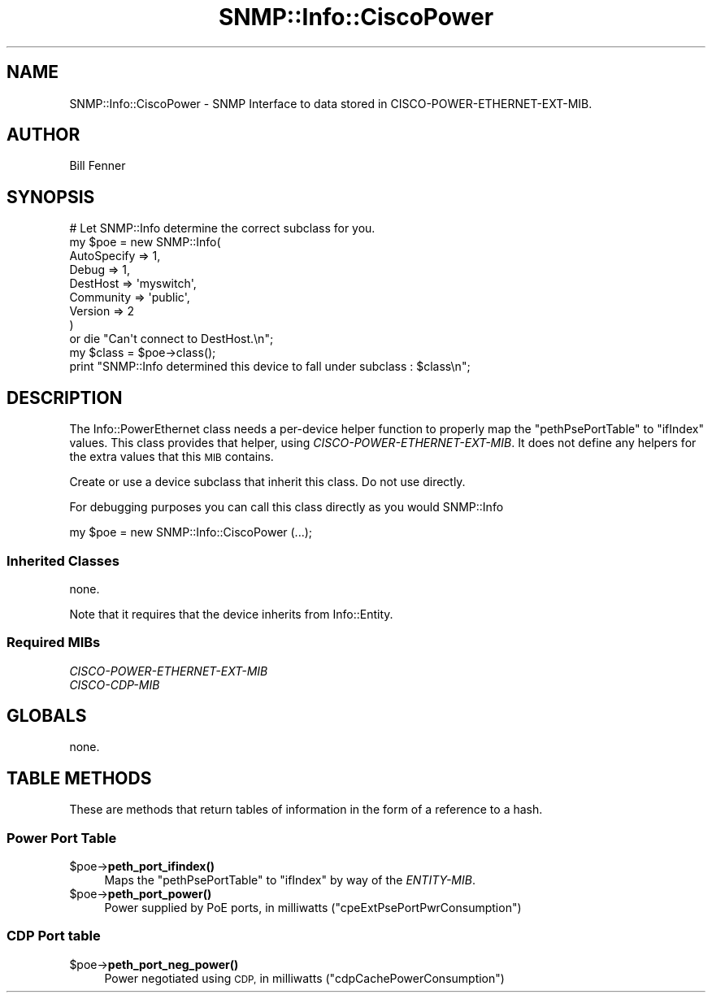 .\" Automatically generated by Pod::Man 4.14 (Pod::Simple 3.40)
.\"
.\" Standard preamble:
.\" ========================================================================
.de Sp \" Vertical space (when we can't use .PP)
.if t .sp .5v
.if n .sp
..
.de Vb \" Begin verbatim text
.ft CW
.nf
.ne \\$1
..
.de Ve \" End verbatim text
.ft R
.fi
..
.\" Set up some character translations and predefined strings.  \*(-- will
.\" give an unbreakable dash, \*(PI will give pi, \*(L" will give a left
.\" double quote, and \*(R" will give a right double quote.  \*(C+ will
.\" give a nicer C++.  Capital omega is used to do unbreakable dashes and
.\" therefore won't be available.  \*(C` and \*(C' expand to `' in nroff,
.\" nothing in troff, for use with C<>.
.tr \(*W-
.ds C+ C\v'-.1v'\h'-1p'\s-2+\h'-1p'+\s0\v'.1v'\h'-1p'
.ie n \{\
.    ds -- \(*W-
.    ds PI pi
.    if (\n(.H=4u)&(1m=24u) .ds -- \(*W\h'-12u'\(*W\h'-12u'-\" diablo 10 pitch
.    if (\n(.H=4u)&(1m=20u) .ds -- \(*W\h'-12u'\(*W\h'-8u'-\"  diablo 12 pitch
.    ds L" ""
.    ds R" ""
.    ds C` ""
.    ds C' ""
'br\}
.el\{\
.    ds -- \|\(em\|
.    ds PI \(*p
.    ds L" ``
.    ds R" ''
.    ds C`
.    ds C'
'br\}
.\"
.\" Escape single quotes in literal strings from groff's Unicode transform.
.ie \n(.g .ds Aq \(aq
.el       .ds Aq '
.\"
.\" If the F register is >0, we'll generate index entries on stderr for
.\" titles (.TH), headers (.SH), subsections (.SS), items (.Ip), and index
.\" entries marked with X<> in POD.  Of course, you'll have to process the
.\" output yourself in some meaningful fashion.
.\"
.\" Avoid warning from groff about undefined register 'F'.
.de IX
..
.nr rF 0
.if \n(.g .if rF .nr rF 1
.if (\n(rF:(\n(.g==0)) \{\
.    if \nF \{\
.        de IX
.        tm Index:\\$1\t\\n%\t"\\$2"
..
.        if !\nF==2 \{\
.            nr % 0
.            nr F 2
.        \}
.    \}
.\}
.rr rF
.\"
.\" Accent mark definitions (@(#)ms.acc 1.5 88/02/08 SMI; from UCB 4.2).
.\" Fear.  Run.  Save yourself.  No user-serviceable parts.
.    \" fudge factors for nroff and troff
.if n \{\
.    ds #H 0
.    ds #V .8m
.    ds #F .3m
.    ds #[ \f1
.    ds #] \fP
.\}
.if t \{\
.    ds #H ((1u-(\\\\n(.fu%2u))*.13m)
.    ds #V .6m
.    ds #F 0
.    ds #[ \&
.    ds #] \&
.\}
.    \" simple accents for nroff and troff
.if n \{\
.    ds ' \&
.    ds ` \&
.    ds ^ \&
.    ds , \&
.    ds ~ ~
.    ds /
.\}
.if t \{\
.    ds ' \\k:\h'-(\\n(.wu*8/10-\*(#H)'\'\h"|\\n:u"
.    ds ` \\k:\h'-(\\n(.wu*8/10-\*(#H)'\`\h'|\\n:u'
.    ds ^ \\k:\h'-(\\n(.wu*10/11-\*(#H)'^\h'|\\n:u'
.    ds , \\k:\h'-(\\n(.wu*8/10)',\h'|\\n:u'
.    ds ~ \\k:\h'-(\\n(.wu-\*(#H-.1m)'~\h'|\\n:u'
.    ds / \\k:\h'-(\\n(.wu*8/10-\*(#H)'\z\(sl\h'|\\n:u'
.\}
.    \" troff and (daisy-wheel) nroff accents
.ds : \\k:\h'-(\\n(.wu*8/10-\*(#H+.1m+\*(#F)'\v'-\*(#V'\z.\h'.2m+\*(#F'.\h'|\\n:u'\v'\*(#V'
.ds 8 \h'\*(#H'\(*b\h'-\*(#H'
.ds o \\k:\h'-(\\n(.wu+\w'\(de'u-\*(#H)/2u'\v'-.3n'\*(#[\z\(de\v'.3n'\h'|\\n:u'\*(#]
.ds d- \h'\*(#H'\(pd\h'-\w'~'u'\v'-.25m'\f2\(hy\fP\v'.25m'\h'-\*(#H'
.ds D- D\\k:\h'-\w'D'u'\v'-.11m'\z\(hy\v'.11m'\h'|\\n:u'
.ds th \*(#[\v'.3m'\s+1I\s-1\v'-.3m'\h'-(\w'I'u*2/3)'\s-1o\s+1\*(#]
.ds Th \*(#[\s+2I\s-2\h'-\w'I'u*3/5'\v'-.3m'o\v'.3m'\*(#]
.ds ae a\h'-(\w'a'u*4/10)'e
.ds Ae A\h'-(\w'A'u*4/10)'E
.    \" corrections for vroff
.if v .ds ~ \\k:\h'-(\\n(.wu*9/10-\*(#H)'\s-2\u~\d\s+2\h'|\\n:u'
.if v .ds ^ \\k:\h'-(\\n(.wu*10/11-\*(#H)'\v'-.4m'^\v'.4m'\h'|\\n:u'
.    \" for low resolution devices (crt and lpr)
.if \n(.H>23 .if \n(.V>19 \
\{\
.    ds : e
.    ds 8 ss
.    ds o a
.    ds d- d\h'-1'\(ga
.    ds D- D\h'-1'\(hy
.    ds th \o'bp'
.    ds Th \o'LP'
.    ds ae ae
.    ds Ae AE
.\}
.rm #[ #] #H #V #F C
.\" ========================================================================
.\"
.IX Title "SNMP::Info::CiscoPower 3"
.TH SNMP::Info::CiscoPower 3 "2020-07-12" "perl v5.32.0" "User Contributed Perl Documentation"
.\" For nroff, turn off justification.  Always turn off hyphenation; it makes
.\" way too many mistakes in technical documents.
.if n .ad l
.nh
.SH "NAME"
SNMP::Info::CiscoPower \- SNMP Interface to data stored in
CISCO\-POWER\-ETHERNET\-EXT\-MIB.
.SH "AUTHOR"
.IX Header "AUTHOR"
Bill Fenner
.SH "SYNOPSIS"
.IX Header "SYNOPSIS"
.Vb 9
\& # Let SNMP::Info determine the correct subclass for you.
\& my $poe = new SNMP::Info(
\&                          AutoSpecify => 1,
\&                          Debug       => 1,
\&                          DestHost    => \*(Aqmyswitch\*(Aq,
\&                          Community   => \*(Aqpublic\*(Aq,
\&                          Version     => 2
\&                        )
\&    or die "Can\*(Aqt connect to DestHost.\en";
\&
\& my $class      = $poe\->class();
\& print "SNMP::Info determined this device to fall under subclass : $class\en";
.Ve
.SH "DESCRIPTION"
.IX Header "DESCRIPTION"
The Info::PowerEthernet class needs a per-device helper function to
properly map the \f(CW\*(C`pethPsePortTable\*(C'\fR to \f(CW\*(C`ifIndex\*(C'\fR values.  This class
provides that helper, using \fICISCO-POWER-ETHERNET-EXT-MIB\fR.
It does not define any helpers for the extra values that this \s-1MIB\s0
contains.
.PP
Create or use a device subclass that inherit this class.  Do not use directly.
.PP
For debugging purposes you can call this class directly as you would
SNMP::Info
.PP
.Vb 1
\& my $poe = new SNMP::Info::CiscoPower (...);
.Ve
.SS "Inherited Classes"
.IX Subsection "Inherited Classes"
none.
.PP
Note that it requires that the device inherits from Info::Entity.
.SS "Required MIBs"
.IX Subsection "Required MIBs"
.IP "\fICISCO-POWER-ETHERNET-EXT-MIB\fR" 4
.IX Item "CISCO-POWER-ETHERNET-EXT-MIB"
.PD 0
.IP "\fICISCO-CDP-MIB\fR" 4
.IX Item "CISCO-CDP-MIB"
.PD
.SH "GLOBALS"
.IX Header "GLOBALS"
none.
.SH "TABLE METHODS"
.IX Header "TABLE METHODS"
These are methods that return tables of information in the form of a reference
to a hash.
.SS "Power Port Table"
.IX Subsection "Power Port Table"
.ie n .IP "$poe\->\fBpeth_port_ifindex()\fR" 4
.el .IP "\f(CW$poe\fR\->\fBpeth_port_ifindex()\fR" 4
.IX Item "$poe->peth_port_ifindex()"
Maps the \f(CW\*(C`pethPsePortTable\*(C'\fR to \f(CW\*(C`ifIndex\*(C'\fR by way of the \fIENTITY-MIB\fR.
.ie n .IP "$poe\->\fBpeth_port_power()\fR" 4
.el .IP "\f(CW$poe\fR\->\fBpeth_port_power()\fR" 4
.IX Item "$poe->peth_port_power()"
Power supplied by PoE ports, in milliwatts
(\f(CW\*(C`cpeExtPsePortPwrConsumption\*(C'\fR)
.SS "\s-1CDP\s0 Port table"
.IX Subsection "CDP Port table"
.ie n .IP "$poe\->\fBpeth_port_neg_power()\fR" 4
.el .IP "\f(CW$poe\fR\->\fBpeth_port_neg_power()\fR" 4
.IX Item "$poe->peth_port_neg_power()"
Power negotiated using \s-1CDP,\s0 in milliwatts
(\f(CW\*(C`cdpCachePowerConsumption\*(C'\fR)
